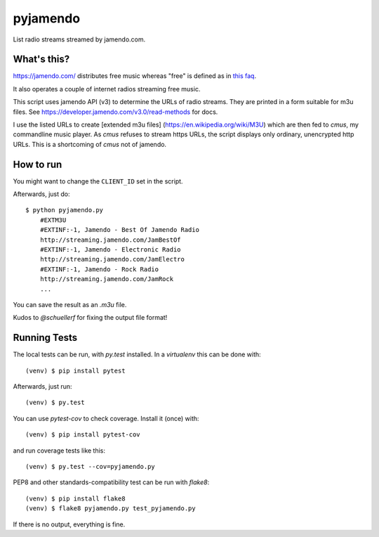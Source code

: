 pyjamendo
*********

List radio streams streamed by jamendo.com.

What's this?
============

https://jamendo.com/ distributes free music whereas "free" is defined
as in `this faq <https://www.jamendo.com/faq>`_.

It also operates a couple of internet radios streaming free music.

This script uses jamendo API (v3) to determine the URLs of radio
streams. They are printed in a form suitable for m3u files. See
https://developer.jamendo.com/v3.0/read-methods for docs.

I use the listed URLs to create [extended m3u files]
(https://en.wikipedia.org/wiki/M3U) which are then fed to `cmus`, my
commandline music player. As `cmus` refuses to stream https URLs, the
script displays only ordinary, unencrypted http URLs. This is a
shortcoming of `cmus` not of jamendo.


How to run
==========

You might want to change the ``CLIENT_ID`` set in the script.

Afterwards, just do::

    $ python pyjamendo.py
        #EXTM3U
        #EXTINF:-1, Jamendo - Best Of Jamendo Radio
        http://streaming.jamendo.com/JamBestOf
        #EXTINF:-1, Jamendo - Electronic Radio
        http://streaming.jamendo.com/JamElectro
        #EXTINF:-1, Jamendo - Rock Radio
        http://streaming.jamendo.com/JamRock
        ...

You can save the result as an `.m3u` file.

Kudos to `@schuellerf` for fixing the output file format!


Running Tests
=============

The local tests can be run, with `py.test` installed. In a
`virtualenv` this can be done with::

    (venv) $ pip install pytest

Afterwards, just run::

    (venv) $ py.test

You can use `pytest-cov` to check coverage. Install it (once) with::

    (venv) $ pip install pytest-cov

and run coverage tests like this::

    (venv) $ py.test --cov=pyjamendo.py

PEP8 and other standards-compatibility test can be run with `flake8`::

    (venv) $ pip install flake8
    (venv) $ flake8 pyjamendo.py test_pyjamendo.py

If there is no output, everything is fine.
